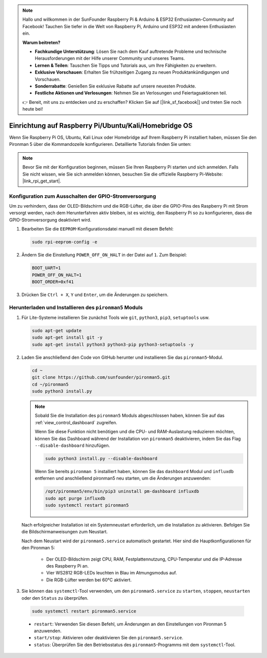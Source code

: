.. note::

    Hallo und willkommen in der SunFounder Raspberry Pi & Arduino & ESP32 Enthusiasten-Community auf Facebook! Tauchen Sie tiefer in die Welt von Raspberry Pi, Arduino und ESP32 mit anderen Enthusiasten ein.

    **Warum beitreten?**

    - **Fachkundige Unterstützung**: Lösen Sie nach dem Kauf auftretende Probleme und technische Herausforderungen mit der Hilfe unserer Community und unseres Teams.
    - **Lernen & Teilen**: Tauschen Sie Tipps und Tutorials aus, um Ihre Fähigkeiten zu erweitern.
    - **Exklusive Vorschauen**: Erhalten Sie frühzeitigen Zugang zu neuen Produktankündigungen und Vorschauen.
    - **Sonderrabatte**: Genießen Sie exklusive Rabatte auf unsere neuesten Produkte.
    - **Festliche Aktionen und Verlosungen**: Nehmen Sie an Verlosungen und Feiertagsaktionen teil.

    👉 Bereit, mit uns zu entdecken und zu erschaffen? Klicken Sie auf [|link_sf_facebook|] und treten Sie noch heute bei!

.. _set_up_pironman5:

Einrichtung auf Raspberry Pi/Ubuntu/Kali/Homebridge OS
=============================================================

Wenn Sie Raspberry Pi OS, Ubuntu, Kali Linux oder Homebridge auf Ihrem Raspberry Pi installiert haben, müssen Sie den Pironman 5 über die Kommandozeile konfigurieren. Detaillierte Tutorials finden Sie unten:

.. note::

  Bevor Sie mit der Konfiguration beginnen, müssen Sie Ihren Raspberry Pi starten und sich anmelden. Falls Sie nicht wissen, wie Sie sich anmelden können, besuchen Sie die offizielle Raspberry Pi-Website: |link_rpi_get_start|.


Konfiguration zum Ausschalten der GPIO-Stromversorgung
---------------------------------------------------------------
Um zu verhindern, dass der OLED-Bildschirm und die RGB-Lüfter, die über die GPIO-Pins des Raspberry Pi mit Strom versorgt werden, nach dem Herunterfahren aktiv bleiben, ist es wichtig, den Raspberry Pi so zu konfigurieren, dass die GPIO-Stromversorgung deaktiviert wird.

#. Bearbeiten Sie die ``EEPROM``-Konfigurationsdatei manuell mit diesem Befehl:

   .. code-block:: shell
   
     sudo rpi-eeprom-config -e

#. Ändern Sie die Einstellung ``POWER_OFF_ON_HALT`` in der Datei auf ``1``. Zum Beispiel:

   .. code-block:: shell
   
     BOOT_UART=1
     POWER_OFF_ON_HALT=1
     BOOT_ORDER=0xf41

#. Drücken Sie ``Ctrl + X``, ``Y`` und ``Enter``, um die Änderungen zu speichern.


Herunterladen und Installieren des ``pironman5`` Moduls
-----------------------------------------------------------

#. Für Lite-Systeme installieren Sie zunächst Tools wie ``git``, ``python3``, ``pip3``, ``setuptools`` usw.
  
   .. code-block:: shell
  
     sudo apt-get update
     sudo apt-get install git -y
     sudo apt-get install python3 python3-pip python3-setuptools -y

#. Laden Sie anschließend den Code von GitHub herunter und installieren Sie das ``pironman5``-Modul.

   .. code-block:: shell

      cd ~
      git clone https://github.com/sunfounder/pironman5.git
      cd ~/pironman5
      sudo python3 install.py

   .. note::
    
      Sobald Sie die Installation des ``pironman5`` Moduls abgeschlossen haben, können Sie auf das :ref:`view_control_dashboard` zugreifen.
      
      Wenn Sie diese Funktion nicht benötigen und die CPU- und RAM-Auslastung reduzieren möchten, können Sie das Dashboard während der Installation von ``pironman5`` deaktivieren, indem Sie das Flag ``--disable-dashboard`` hinzufügen.
      
      .. code-block:: shell
      
        sudo python3 install.py --disable-dashboard
      
      Wenn Sie bereits ``pironman 5`` installiert haben, können Sie das ``dashboard`` Modul und ``influxdb`` entfernen und anschließend pironman5 neu starten, um die Änderungen anzuwenden:
      
      .. code-block:: shell
      
        /opt/pironman5/env/bin/pip3 uninstall pm-dashboard influxdb
        sudo apt purge influxdb
        sudo systemctl restart pironman5

      

   Nach erfolgreicher Installation ist ein Systemneustart erforderlich, um die Installation zu aktivieren. Befolgen Sie die Bildschirmanweisungen zum Neustart.
   
   Nach dem Neustart wird der ``pironman5.service`` automatisch gestartet. Hier sind die Hauptkonfigurationen für den Pironman 5:
   
     * Der OLED-Bildschirm zeigt CPU, RAM, Festplattennutzung, CPU-Temperatur und die IP-Adresse des Raspberry Pi an.
     * Vier WS2812 RGB-LEDs leuchten in Blau im Atmungsmodus auf.
     * Die RGB-Lüfter werden bei 60°C aktiviert.
   
#. Sie können das ``systemctl``-Tool verwenden, um den ``pironman5.service`` zu ``starten``, ``stoppen``, ``neustarten`` oder den ``Status`` zu überprüfen.

  .. code-block:: shell

      sudo systemctl restart pironman5.service

  * ``restart``: Verwenden Sie diesen Befehl, um Änderungen an den Einstellungen von Pironman 5 anzuwenden.
  * ``start/stop``: Aktivieren oder deaktivieren Sie den ``pironman5.service``.
  * ``status``: Überprüfen Sie den Betriebsstatus des ``pironman5``-Programms mit dem ``systemctl``-Tool.
